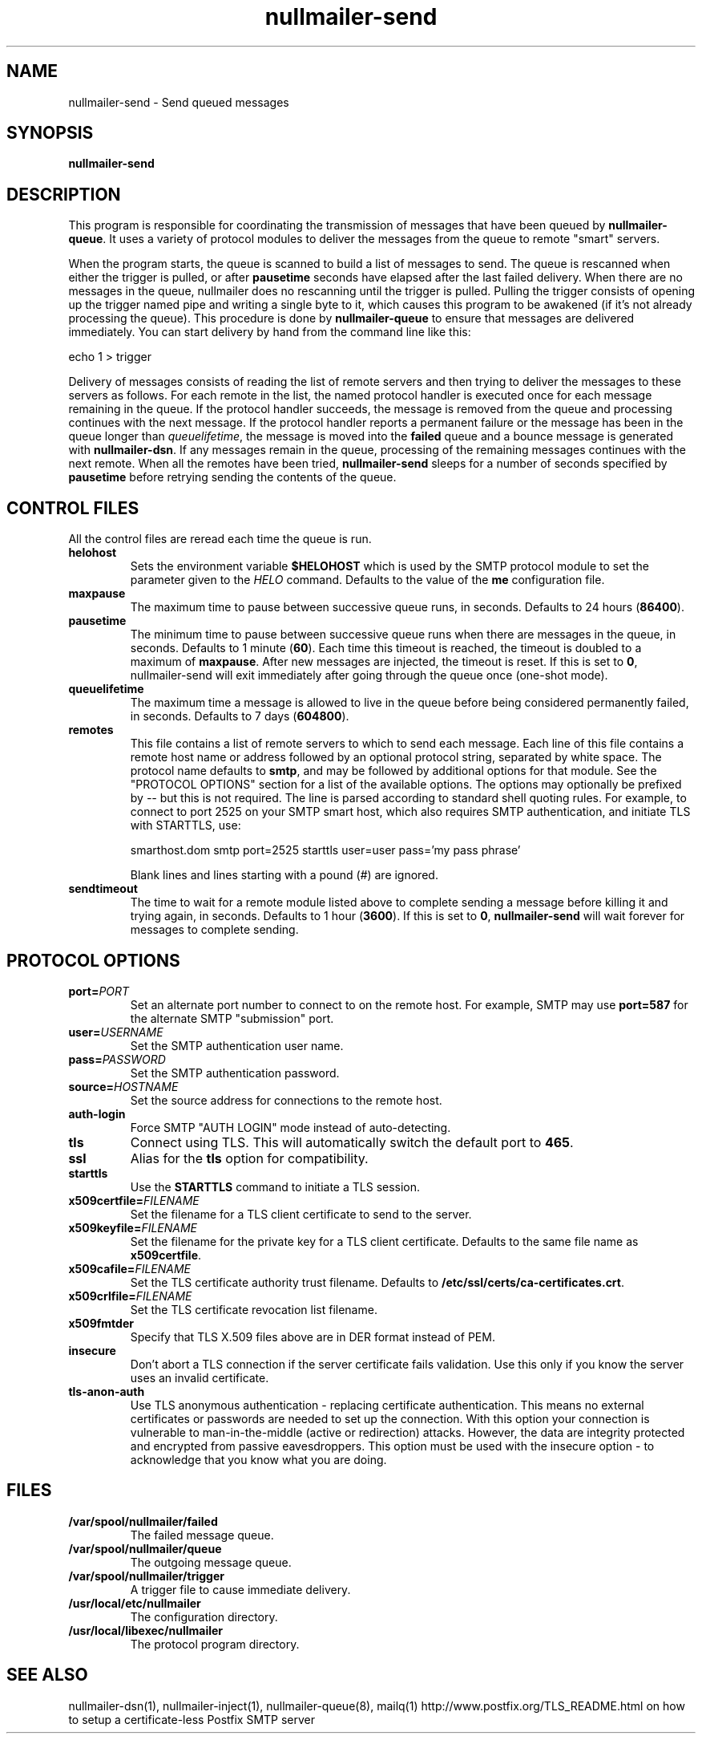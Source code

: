 .TH nullmailer-send 8
.SH NAME
nullmailer-send \- Send queued messages
.SH SYNOPSIS
.B nullmailer-send
.SH DESCRIPTION
This program is responsible for coordinating the transmission of
messages that have been queued by
.BR nullmailer-queue .
It uses a variety of protocol modules to deliver the messages from the
queue to remote "smart" servers.
.P
When the program starts, the queue is scanned to build a list of
messages to send.
The queue is rescanned when either the trigger is pulled, or after
.B pausetime
seconds have elapsed after the last failed delivery.
When there are no messages in the queue, nullmailer does no rescanning
until the trigger is pulled.
Pulling the trigger consists of opening up the trigger named pipe and
writing a single byte to it, which causes this program to be awakened
(if it's not already processing the queue).
This procedure is done by
.B nullmailer-queue
to ensure that messages are delivered immediately.
You can start delivery by hand from the command line like this:

.EX
    echo 1 > trigger
.EE
.P
Delivery of messages consists of reading the list of remote servers and
then trying to deliver the messages to these servers as follows.
For each remote in the list, the named protocol handler is executed once
for each message remaining in the queue.
If the protocol handler succeeds, the message is removed from the queue
and processing continues with the next message.
If the protocol handler reports a permanent failure
or the message has been in the queue longer than
.IR queuelifetime ,
the message is moved into the
.B failed
queue and a bounce message is generated with
.BR nullmailer-dsn .
If any messages remain in the queue, processing of the remaining
messages continues with the next remote.
When all the remotes have been tried,
.B nullmailer-send
sleeps for a number of seconds specified by
.B pausetime
before retrying sending the contents of the queue.
.SH CONTROL FILES
All the control files are reread each time the queue is run.
.TP
.B helohost
Sets the environment variable
.B $HELOHOST
which is used by the SMTP protocol module to set the parameter given to
the
.I HELO
command.  Defaults to the value of the
.B me
configuration file.
.TP
.B maxpause
The maximum time to pause between successive queue runs, in seconds.
Defaults to 24 hours
.RB ( 86400 ).
.TP
.B pausetime
The minimum time to pause between successive queue runs
when there are messages in the queue, in seconds.
Defaults to 1 minute
.RB ( 60 ).
Each time this timeout is reached, the timeout is doubled to a maximum
of
.BR maxpause .
After new messages are injected, the timeout is reset.
If this is set to
.BR 0 ,
nullmailer-send will exit immediately after going through the queue once
(one-shot mode).
.TP
.B queuelifetime
The maximum time a message is allowed to live in the queue before being
considered permanently failed, in seconds. Defaults to 7 days
.RB ( 604800 ).
.TP
.B remotes
This file contains a list of remote servers to which to send each
message.
Each line of this file contains a remote host name or address followed
by an optional protocol string, separated by white space.
The protocol name defaults to
.BR smtp ,
and may be followed by additional options for that module.
See the "PROTOCOL OPTIONS" section for a list of the available options.
The options may optionally be prefixed by
.I --
but this is not required.
The line is parsed according to standard shell quoting rules.
For example, to connect to port 2525 on your SMTP smart host,
which also requires SMTP authentication, and initiate TLS with
STARTTLS, use:

.EX
    smarthost.dom smtp port=2525 starttls user=user pass='my pass phrase'
.EE

Blank lines and lines starting with a pound (\fI#\fR) are ignored.
.TP
.B sendtimeout
The time to wait for a remote module listed above to complete sending a
message before killing it and trying again, in seconds.
Defaults to 1 hour
.RB ( 3600 ).
If this is set to
.BR 0 ,
.B nullmailer-send
will wait forever for messages to complete sending.
.SH "PROTOCOL OPTIONS"
.TP
.B port=\fIPORT
Set an alternate port number to connect to on the remote host. For example, SMTP may use
.B port=587
for the alternate SMTP "submission" port.
.TP
.B user=\fIUSERNAME
Set the SMTP authentication user name.
.TP
.B pass=\fIPASSWORD
Set the SMTP authentication password.
.TP
.BI source= HOSTNAME
Set the source address for connections to the remote host.
.TP
.B auth-login
Force SMTP "AUTH LOGIN" mode instead of auto-detecting.
.TP
.B tls
Connect using TLS.
This will automatically switch the default port to
.BR 465 .
.TP
.B ssl
Alias for the
.B tls
option for compatibility.
.TP
.B starttls
Use the
.B STARTTLS
command to initiate a TLS session.
.TP
.B x509certfile=\fIFILENAME
Set the filename for a TLS client certificate to send to the server.
.TP
.B x509keyfile=\fIFILENAME
Set the filename for the private key for a TLS client certificate.
Defaults to the same file name as
.BR x509certfile .
.TP
.B x509cafile=\fIFILENAME
Set the TLS certificate authority trust filename. Defaults to
.BR /etc/ssl/certs/ca-certificates.crt .
.TP
.B x509crlfile=\fIFILENAME
Set the TLS certificate revocation list filename.
.TP
.B x509fmtder
Specify that TLS X.509 files above are in DER format instead of PEM.
.TP
.B insecure
Don't abort a TLS connection if the server certificate fails validation.
Use this only if you know the server uses an invalid certificate.
.TP
.B tls-anon-auth
Use TLS anonymous authentication - replacing certificate authentication.
This means no external certificates or passwords are needed to set up the connection.
With this option your connection is vulnerable to man-in-the-middle (active or redirection) attacks.
However, the data are integrity protected and encrypted from passive eavesdroppers.
This option must be used with the insecure option - to acknowledge that you know what you are doing.
.SH FILES
.TP
.B /var/spool/nullmailer/failed
The failed message queue.
.TP
.B /var/spool/nullmailer/queue
The outgoing message queue.
.TP
.B /var/spool/nullmailer/trigger
A trigger file to cause immediate delivery.
.TP
.B /usr/local/etc/nullmailer
The configuration directory.
.TP
.B /usr/local/libexec/nullmailer
The protocol program directory.
.SH SEE ALSO
nullmailer-dsn(1),
nullmailer-inject(1),
nullmailer-queue(8),
mailq(1)
http://www.postfix.org/TLS_README.html on how to setup a certificate-less Postfix SMTP server
